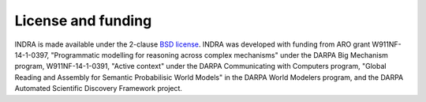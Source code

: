 License and funding
-------------------

INDRA is made available under the 2-clause `BSD license
<https://opensource.org/licenses/BSD-2-Clause>`_. INDRA was developed with funding
from ARO grant W911NF-14-1-0397, "Programmatic modelling for
reasoning across complex mechanisms" under the DARPA Big Mechanism program,
W911NF-14-1-0391, "Active context" under the DARPA Communicating with
Computers program, "Global Reading and Assembly for Semantic Probabilisic
World Models" in the DARPA World Modelers program, and the DARPA
Automated Scientific Discovery Framework project.
